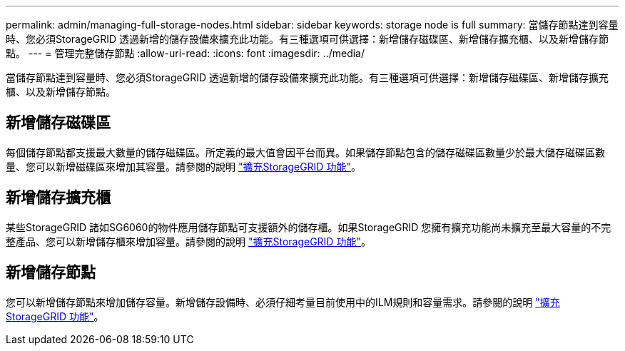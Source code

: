 ---
permalink: admin/managing-full-storage-nodes.html 
sidebar: sidebar 
keywords: storage node is full 
summary: 當儲存節點達到容量時、您必須StorageGRID 透過新增的儲存設備來擴充此功能。有三種選項可供選擇：新增儲存磁碟區、新增儲存擴充櫃、以及新增儲存節點。 
---
= 管理完整儲存節點
:allow-uri-read: 
:icons: font
:imagesdir: ../media/


[role="lead"]
當儲存節點達到容量時、您必須StorageGRID 透過新增的儲存設備來擴充此功能。有三種選項可供選擇：新增儲存磁碟區、新增儲存擴充櫃、以及新增儲存節點。



== 新增儲存磁碟區

每個儲存節點都支援最大數量的儲存磁碟區。所定義的最大值會因平台而異。如果儲存節點包含的儲存磁碟區數量少於最大儲存磁碟區數量、您可以新增磁碟區來增加其容量。請參閱的說明 link:../expand/index.html["擴充StorageGRID 功能"]。



== 新增儲存擴充櫃

某些StorageGRID 諸如SG6060的物件應用儲存節點可支援額外的儲存櫃。如果StorageGRID 您擁有擴充功能尚未擴充至最大容量的不完整產品、您可以新增儲存櫃來增加容量。請參閱的說明 link:../expand/index.html["擴充StorageGRID 功能"]。



== 新增儲存節點

您可以新增儲存節點來增加儲存容量。新增儲存設備時、必須仔細考量目前使用中的ILM規則和容量需求。請參閱的說明 link:../expand/index.html["擴充StorageGRID 功能"]。
